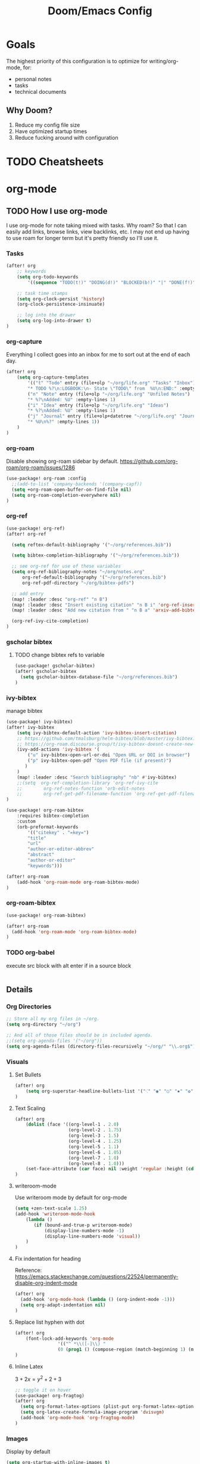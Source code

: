 #+TITLE: Doom/Emacs Config

* Goals
The highest priority of this configuration is to optimize for writing/org-mode, for:
- personal notes
- tasks
- technical documents

** Why Doom?

1. Reduce my config file size
2. Have optimized startup times
3. Reduce fucking around with configuration

* TODO Cheatsheets
* org-mode
** TODO How I use org-mode
I use org-mode for note taking mixed with tasks. Why roam? So that I can easily add links, browse links, view backlinks, etc. I may not end up having to use roam for longer term but it's pretty friendly so I'll use it.

*** Tasks
#+begin_src emacs-lisp
(after! org
    ;; keywords
    (setq org-todo-keywords
        '((sequence "TODO(t!)" "DOING(d!)" "BLOCKED(b!)" "|" "DONE(f!)" "CANCELED(c!@)")))

    ;; task time stamps
    (setq org-clock-persist 'history)
    (org-clock-persistence-insinuate)

    ;; log into the drawer
    (setq org-log-into-drawer t)
)
#+end_src

*** org-capture

Everything I collect goes into an inbox for me to sort out at the end of each day.

#+begin_src emacs-lisp
(after! org
    (setq org-capture-templates
        '(("t" "Todo" entry (file+olp "~/org/life.org" "Tasks" "Inbox")
        "* TODO %?\n:LOGBOOK:\n- State \"TODO\" from  %U\n:END:" :empty-lines 1)
        ("n" "Note" entry (file+olp "~/org/life.org" "Unfiled Notes")
        "* %?\nAdded: %U" :empty-lines 1)
        ("i" "Idea" entry (file+olp "~/org/life.org" "Ideas")
        "* %?\nAdded: %U" :empty-lines 1)
        ("j" "Journal" entry (file+olp+datetree "~/org/life.org" "Journal")
        "* %U\n%?" :empty-lines 1))
    )
)
#+end_src

*** org-roam

Disable showing org-roam sidebar by default. https://github.com/org-roam/org-roam/issues/1286
#+begin_src emacs-lisp
(use-package! org-roam :config
  ;;(add-to-list 'company-backends '(company-capf))
  (setq +org-roam-open-buffer-on-find-file nil)
  (setq org-roam-completion-everywhere nil)
)
#+end_src

*** org-ref

#+begin_src emacs-lisp
(use-package! org-ref)
(after! org-ref

  (setq reftex-default-bibliography '("~/org/references.bib"))

  (setq bibtex-completion-bibliography '("~/org/references.bib"))

  ;; see org-ref for use of these variables
  (setq org-ref-bibliography-notes "~/org/notes.org"
      org-ref-default-bibliography '("~/org/references.bib")
      org-ref-pdf-directory "~/org/bibtex-pdfs")

  ;; add entry
  (map! :leader :desc "org-ref" "n B")
  (map! :leader :desc "Insert existing citation" "n B i" 'org-ref-insert-link)
  (map! :leader :desc "Add new citation from " "n B a" 'arxiv-add-bibtex-entry)

  (org-ref-ivy-cite-completion)
)

#+end_src

*** gscholar bibtex

**** TODO change bibtex refs to variable
#+begin_src emacs-lisp
(use-package! gscholar-bibtex)
(after! gscholar-bibtex
  (setq gscholar-bibtex-database-file "~/org/references.bib")
)
#+end_src
*** ivy-bibtex

manage bibtex

#+begin_src emacs-lisp
(use-package! ivy-bibtex)
(after! ivy-bibtex
    (setq ivy-bibtex-default-action 'ivy-bibtex-insert-citation)
    ;; https://github.com/tmalsburg/helm-bibtex/blob/master/ivy-bibtex.el#L186
    ;; https://org-roam.discourse.group/t/ivy-bibtex-doesnt-create-new-notes-using-orb/768
    (ivy-add-actions 'ivy-bibtex '(
        ("u" ivy-bibtex-open-url-or-doi "Open URL or DOI in browser")
        ("p" ivy-bibtex-open-pdf "Open PDF file (if present)")
       )
    )
    (map! :leader :desc "Search bibliography" "nb" #'ivy-bibtex)
    ;;(setq  org-ref-completion-library 'org-ref-ivy-cite
    ;;        org-ref-notes-function 'orb-edit-notes
    ;;        org-ref-get-pdf-filename-function 'org-ref-get-pdf-filename)
)

(use-package! org-roam-bibtex
    :requires bibtex-completion
    :custom
    (orb-preformat-keywords
        '(("citekey" . "=key=")
        "title"
        "url"
        "author-or-editor-abbrev"
        "abstract"
        "author-or-editor"
        "keywords")))

(after! org-roam
    (add-hook 'org-roam-mode org-roam-bibtex-mode)
)
#+end_src

*** org-roam-bibtex

#+begin_src emacs-lisp
(use-package! org-roam-bibtex)

(after! org-roam
  (add-hook 'org-roam-mode 'org-roam-bibtex-mode)
)
#+end_src
*** TODO org-babel
:LOGBOOK:
- State "TODO"       from              [2020-12-10 Thu 16:49]
:END:

execute src block with alt enter if in a source block

#+begin_src emacs-lisp

#+end_src

** Details
*** Org Directories

#+begin_src emacs-lisp
;; Store all my org files in ~/org.
(setq org-directory "~/org")

;; And all of those files should be in included agenda.
;;(setq org-agenda-files '("~/org"))
(setq org-agenda-files (directory-files-recursively "~/org/" "\\.org$"))
#+end_src

*** Visuals
**** Set Bullets
#+begin_src emacs-lisp
(after! org
    (setq org-superstar-headline-bullets-list '("⁖" "◉" "○" "✸" "✿"))
)
#+end_src
**** Text Scaling
:LOGBOOK:
- State "TODO"       from              [2020-12-02 Wed 17:22]
:END:
#+begin_src emacs-lisp
(after! org
    (dolist (face '((org-level-1 . 2.0)
                    (org-level-2 . 1.75)
                    (org-level-3 . 1.5)
                    (org-level-4 . 1.25)
                    (org-level-5 . 1.1)
                    (org-level-6 . 1.05)
                    (org-level-7 . 1.0)
                    (org-level-8 . 1.0)))
    (set-face-attribute (car face) nil :weight 'regular :height (cdr face)))
)
#+end_src
**** writeroom-mode
Use writeroom mode by default for org-mode

#+begin_src emacs-lisp
(setq +zen-text-scale 1.25)
(add-hook 'writeroom-mode-hook
    (lambda ()
       (if (bound-and-true-p writeroom-mode)
           (display-line-numbers-mode -1)
           (display-line-numbers-mode 'visual))
    )
)

#+end_src

**** Fix indentation for heading

Reference: https://emacs.stackexchange.com/questions/22524/permanently-disable-org-indent-mode
#+begin_src emacs-lisp
(after! org
  (add-hook 'org-mode-hook (lambda () (org-indent-mode -1)))
  (setq org-adapt-indentation nil)
)
#+end_src

**** Replace list hyphen with dot
#+begin_src emacs-lisp
(after! org
    (font-lock-add-keywords 'org-mode
                '(("^ *\\([-]\\) "
                (0 (prog1 () (compose-region (match-beginning 1) (match-end 1) "•"))))))
)
#+end_src
**** Inline Latex
$3 + 2x = y^2 + 2 + 3$

#+begin_src emacs-lisp
;; toggle it on hover
(use-package! org-fragtog)
(after! org
  (setq org-format-latex-options (plist-put org-format-latex-options :scale 2.0))
  (setq org-latex-create-formula-image-program 'dvisvgm)
  (add-hook 'org-mode-hook 'org-fragtog-mode)
)
#+end_src
*** Images
Display by default
#+begin_src emacs-lisp
(setq org-startup-with-inline-images t)
#+end_src
**** Max width for images
#+begin_src emacs-lisp
(setq org-image-actual-width (/ (display-pixel-width) 2))
#+end_src

*** Editing
**** Quickly Insert Codeblock
Reference: https://emacs.stackexchange.com/questions/12841/quickly-insert-source-blocks-in-org-mode

#+begin_src emacs-lisp
;;(use-package! org-tempo)

(require 'org-tempo)
(add-to-list 'org-structure-template-alist '("sh" . "src shell"))
(add-to-list 'org-structure-template-alist '("el" . "src emacs-lisp"))
(add-to-list 'org-structure-template-alist '("py" . "src python"))
#+end_src
**** Better RET key

#+begin_src emacs-lisp
(use-package! org-autolist :init (add-hook 'org-mode-hook (lambda () (org-autolist-mode))))
#+end_src
*** Deft
#+begin_src emacs-lisp
(setq deft-directory "~/org" deft-recursive t)
#+end_src
*** org-roam-server
#+begin_src emacs-lisp
(defun my/org-roam-server-toggle () (interactive) (progn (server-mode) (org-roam-server-mode)))

(map! :leader :desc "Toggle org roam server + server-mode" "n r s" 'my/org-roam-server-toggle)
#+end_src
*** TODO refile
https://emacs.stackexchange.com/questions/10597/how-to-refile-into-a-datetree/29413#29413
*** TODO extract clock data

(nconc
   '(("date" "hours"))
   '(hline)
   (let ((ast (org-element-parse-buffer 'element)))
     (org-element-map ast 'clock
       (lambda (x)
         (let* ((val (org-element-property :value x))
                (task (org-element-property
                       :parent
                       (org-element-property :parent x))))
           `(,(let ((year (org-element-property :year-start val))
                    (month (org-element-property :month-start val))
                    (day (org-element-property :day-start val)))
                ;; (insert (org-element-property :raw-value val))
                (format "%s-%s-%s" year month day))
             ;;,(org-element-property :PROJECT task)
             ,(org-element-property :duration x)
             )))))
   '(hline)
)

Plot the data
import matplotlib.pyplot as plt
import datetime
xs = set(d[0] for d in data[1:])
ys = {x: 0 for x in xs}
for x, y in data[1:]:
    ys[x] += int(y.split(':')[0]) * 60 + int(y.split(':')[1])
print(ys)

ax = plt.subplot(111)

#ax.figure()
ds = [datetime.date(int(d[0].split('-')[0]), int(d[0].split('-')[1]), int(d[0].split('-')[2])) for d in ys.keys()]
ax.bar(list(ys.keys()), list(ys.values()))
#ax.title("Hours Spent Reading Per Day")
#ax.xaxis_date()

plt.savefig('img.png')
return 'img.png'

* Programming
** TODO Languages
   :LOGBOOK:
   - State "TODO"       from              [2020-12-05 Sat 18:05]
   :END:

 #+begin_src emacs-lisp
;;(when (and (executable-find "python3")
;;             (string= python-shell-interpreter "python"))
;;    (setq python-shell-interpreter "python3"))
;;
;;  ;; Env vars
;;  (with-eval-after-load 'exec-path-from-shell
;;    (exec-path-from-shell-copy-env "PYTHONPATH"))
 #+end_src
* Details/Misc
** Text Editing
*** Let me type the closing paren
#+begin_src emacs-lisp
(remove-hook 'doom-first-buffer-hook #'smartparens-global-mode)
#+end_src

*** Relative Line Numbers
#+begin_src emacs-lisp
;; This determines the style of line numbers in effect. If set to `nil', line
;; numbers are disabled. For relative line numbers, set this to `relative'.
(setq display-line-numbers-type 'visual)
#+end_src

*** Center Text
#+begin_src emacs-lisp
(use-package! olivetti
  :init
  (setq olivetti-body-width 100)
  (add-hook 'text-mode-hook 'olivetti-mode)
)
#+end_src
*** evil
#+begin_src emacs-lisp
(after! evil
    (setq visual-fill-column-width 100)
    (global-visual-line-mode)
    ;;(visual-line-mode -1)


    (setq visual-fill-column-fringes-outside-margins nil)
    (setq visual-line-fringe-indicators '(left-curly-arrow right-curly-arrow))
)
#+end_src

** Faster Config Bindings

#+begin_src emacs-lisp
;; Open config file by pressing C-x and then C
(global-set-key (kbd "C-x I") (lambda () (interactive) (find-file "~/.doom.d/init.el")))
(global-set-key (kbd "C-x C") (lambda () (interactive) (find-file "~/.doom.d/packages.el")))
(global-set-key (kbd "C-x c") (lambda () (interactive) (find-file "~/.doom.d/config.org")))
(global-set-key (kbd "C-x R") (lambda () (interactive) (doom/reload)))
#+end_src

** macOS specifics
#+begin_src emacs-lisp
;; weird https://www.reddit.com/r/emacs/comments/jgwquf/macos_external_keyboard_remapped_modifier_keys/
(setq ns-command-modifier 'super
ns-option-modifier 'meta
ns-alternate-modifier 'meta
ns-control-modifier 'control
ns-function-modifier 'hyper

ns-right-command-modifier 'left
ns-right-alternate-modifier 'left
ns-right-option-modifier 'left
ns-right-control-modifier 'left)

;; setup path
(setenv "PATH" (concat (getenv "PATH") ":" (expand-file-name "/usr/local/bin") ":" (expand-file-name "/Library/TeX/Distributions/.DefaultTeX/Contents/Programs/texbin")))

(setq exec-path (append exec-path (list (expand-file-name "/usr/local/bin") (expand-file-name "/Library/TeX/Distributions/.DefaultTeX/Contents/Programs/texbin"))))
#+end_src

** Doom Specifics
 #+begin_src emacs-lisp
(setq user-full-name "Miguel Martin" user-mail-address "miguel@miguel-martin.com")

(setq ispell-dictionary "en")
 #+end_src

** Visuals
*** Theme
:LOGBOOK:
- State "DONE"       from "BLOCKED"    [2020-12-05 Sat 22:08]
- State "BLOCKED"    from "DOING"      [2020-12-05 Sat 22:08]
- State "DOING"      from "BLOCKED"    [2020-12-05 Sat 22:08]
- State "BLOCKED"    from "DOING"      [2020-12-05 Sat 22:08]
- State "DOING"      from "TODO"       [2020-12-05 Sat 22:08]
:END:
#+begin_src emacs-lisp
;;(setq doom-theme 'doom-solarized-light)
(setq doom-theme 'doom-gruvbox)
#+end_src
*** Font
#+begin_src emacs-lisp
(setq doom-font (font-spec :family "Menlo" :size 15 :weight 'semi-light)
      doom-variable-pitch-font (font-spec :faimly "Helvetica" :size 15))

(after! doom-themes
  (setq doom-themes-enable-bold t
        doom-themes-enable-italic t)
)

(use-package! mixed-pitch
  :hook
  ;; If you want it in all text modes:
  (text-mode . mixed-pitch-mode))
#+end_src

* Tramp

#+begin_src emacs-lisp
;;(setq server-use-tcp t)
;;(setq server-port 14000)
;;(setq server-auth-key "todo")
;;(server-start)
;;
;;;;(setq auth-sources '((:source "~/.authinfo.gpg")))
;;
;;(require 'tramp)
;;(add-to-list 'tramp-remote-path 'tramp-own-remote-path)
;;(setq tramp-default-method "sshx")
;;(setq tramp-use-ssh-controlmaster-options nil)
#+end_src
